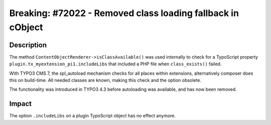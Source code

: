 ============================================================
Breaking: #72022 - Removed class loading fallback in cObject
============================================================

Description
===========

The method ``ContentObjectRenderer->isClassAvailable()`` was used internally to check for a TypoScript property
``plugin.tx_myextension_pi1.includeLibs`` that included a PHP file when ``class_exists()`` failed.

With TYPO3 CMS 7, the spl_autoload mechanism checks for all places within extensions, alternatively composer does this
on build-time. All needed classes are known, making this check and the option obsolete.

The functionality was introduced in TYPO3 4.3 before autoloading was available,
and has now been removed.


Impact
======

The option ``.includeLibs`` on a plugin TypoScript object has no effect anymore.
